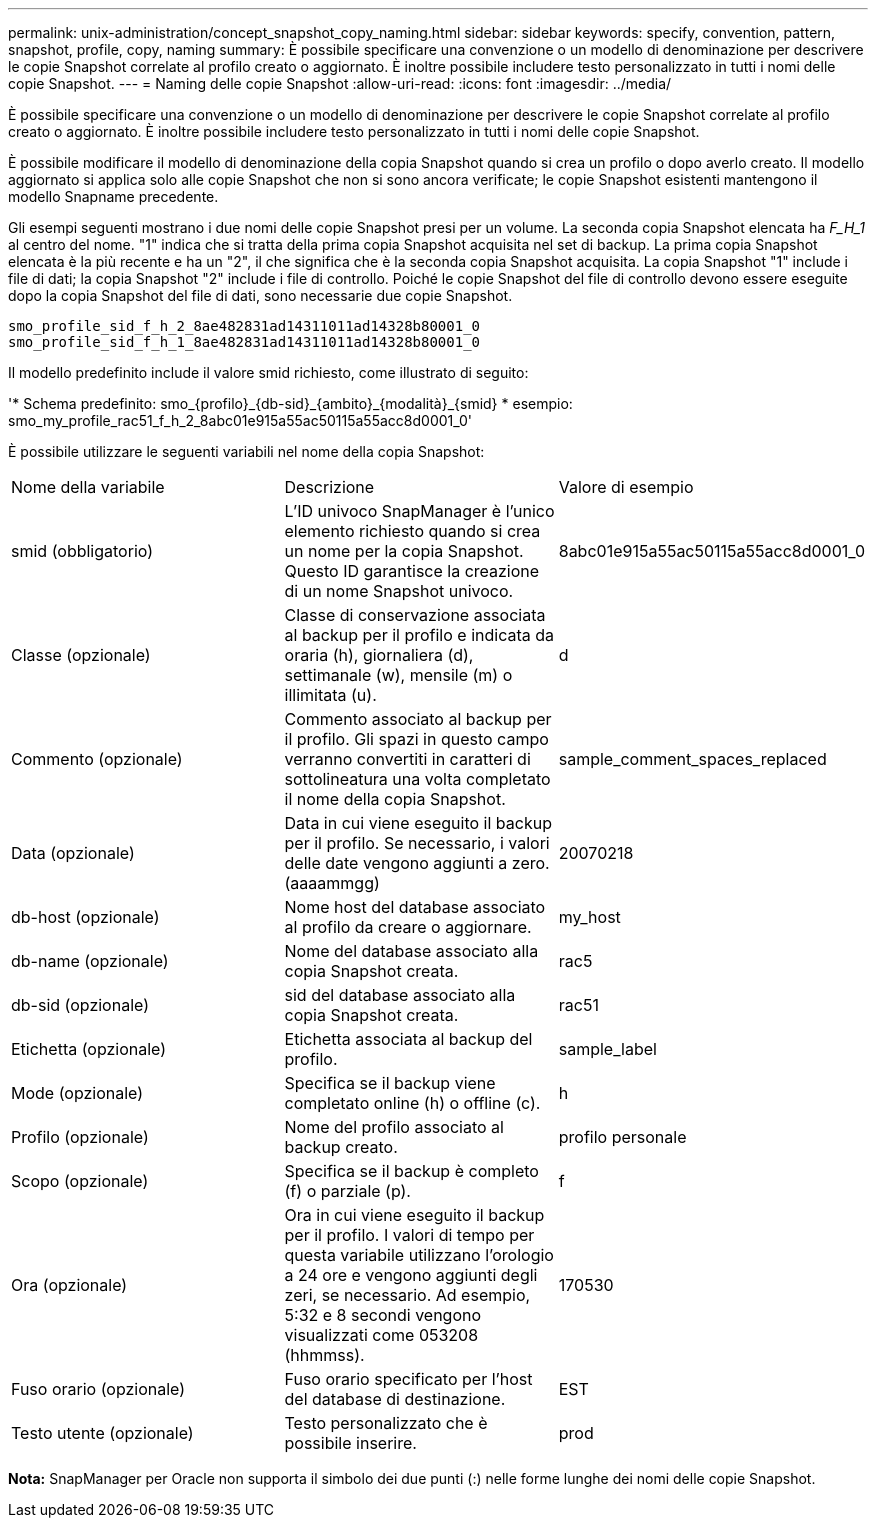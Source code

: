 ---
permalink: unix-administration/concept_snapshot_copy_naming.html 
sidebar: sidebar 
keywords: specify, convention, pattern, snapshot, profile, copy, naming 
summary: È possibile specificare una convenzione o un modello di denominazione per descrivere le copie Snapshot correlate al profilo creato o aggiornato. È inoltre possibile includere testo personalizzato in tutti i nomi delle copie Snapshot. 
---
= Naming delle copie Snapshot
:allow-uri-read: 
:icons: font
:imagesdir: ../media/


[role="lead"]
È possibile specificare una convenzione o un modello di denominazione per descrivere le copie Snapshot correlate al profilo creato o aggiornato. È inoltre possibile includere testo personalizzato in tutti i nomi delle copie Snapshot.

È possibile modificare il modello di denominazione della copia Snapshot quando si crea un profilo o dopo averlo creato. Il modello aggiornato si applica solo alle copie Snapshot che non si sono ancora verificate; le copie Snapshot esistenti mantengono il modello Snapname precedente.

Gli esempi seguenti mostrano i due nomi delle copie Snapshot presi per un volume. La seconda copia Snapshot elencata ha _F_H_1_ al centro del nome. "1" indica che si tratta della prima copia Snapshot acquisita nel set di backup. La prima copia Snapshot elencata è la più recente e ha un "2", il che significa che è la seconda copia Snapshot acquisita. La copia Snapshot "1" include i file di dati; la copia Snapshot "2" include i file di controllo. Poiché le copie Snapshot del file di controllo devono essere eseguite dopo la copia Snapshot del file di dati, sono necessarie due copie Snapshot.

[listing]
----
smo_profile_sid_f_h_2_8ae482831ad14311011ad14328b80001_0
smo_profile_sid_f_h_1_8ae482831ad14311011ad14328b80001_0
----
Il modello predefinito include il valore smid richiesto, come illustrato di seguito:

'* Schema predefinito: smo_{profilo}_{db-sid}_{ambito}_{modalità}_{smid} * esempio: smo_my_profile_rac51_f_h_2_8abc01e915a55ac50115a55acc8d0001_0'

È possibile utilizzare le seguenti variabili nel nome della copia Snapshot:

|===


| Nome della variabile | Descrizione | Valore di esempio 


 a| 
smid (obbligatorio)
 a| 
L'ID univoco SnapManager è l'unico elemento richiesto quando si crea un nome per la copia Snapshot. Questo ID garantisce la creazione di un nome Snapshot univoco.
 a| 
8abc01e915a55ac50115a55acc8d0001_0



 a| 
Classe (opzionale)
 a| 
Classe di conservazione associata al backup per il profilo e indicata da oraria (h), giornaliera (d), settimanale (w), mensile (m) o illimitata (u).
 a| 
d



 a| 
Commento (opzionale)
 a| 
Commento associato al backup per il profilo. Gli spazi in questo campo verranno convertiti in caratteri di sottolineatura una volta completato il nome della copia Snapshot.
 a| 
sample_comment_spaces_replaced



 a| 
Data (opzionale)
 a| 
Data in cui viene eseguito il backup per il profilo. Se necessario, i valori delle date vengono aggiunti a zero. (aaaammgg)
 a| 
20070218



 a| 
db-host (opzionale)
 a| 
Nome host del database associato al profilo da creare o aggiornare.
 a| 
my_host



 a| 
db-name (opzionale)
 a| 
Nome del database associato alla copia Snapshot creata.
 a| 
rac5



 a| 
db-sid (opzionale)
 a| 
sid del database associato alla copia Snapshot creata.
 a| 
rac51



 a| 
Etichetta (opzionale)
 a| 
Etichetta associata al backup del profilo.
 a| 
sample_label



 a| 
Mode (opzionale)
 a| 
Specifica se il backup viene completato online (h) o offline (c).
 a| 
h



 a| 
Profilo (opzionale)
 a| 
Nome del profilo associato al backup creato.
 a| 
profilo personale



 a| 
Scopo (opzionale)
 a| 
Specifica se il backup è completo (f) o parziale (p).
 a| 
f



 a| 
Ora (opzionale)
 a| 
Ora in cui viene eseguito il backup per il profilo. I valori di tempo per questa variabile utilizzano l'orologio a 24 ore e vengono aggiunti degli zeri, se necessario. Ad esempio, 5:32 e 8 secondi vengono visualizzati come 053208 (hhmmss).
 a| 
170530



 a| 
Fuso orario (opzionale)
 a| 
Fuso orario specificato per l'host del database di destinazione.
 a| 
EST



 a| 
Testo utente (opzionale)
 a| 
Testo personalizzato che è possibile inserire.
 a| 
prod

|===
*Nota:* SnapManager per Oracle non supporta il simbolo dei due punti (:) nelle forme lunghe dei nomi delle copie Snapshot.
